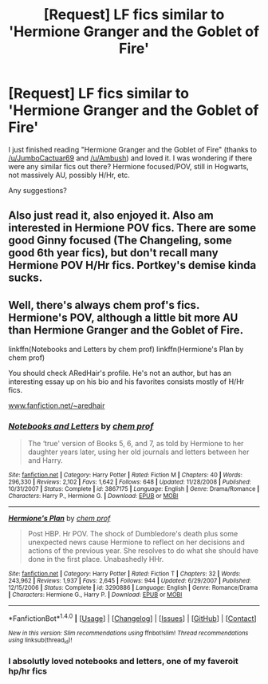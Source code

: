 #+TITLE: [Request] LF fics similar to 'Hermione Granger and the Goblet of Fire'

* [Request] LF fics similar to 'Hermione Granger and the Goblet of Fire'
:PROPERTIES:
:Author: BobaFett007
:Score: 3
:DateUnix: 1483989227.0
:DateShort: 2017-Jan-09
:FlairText: Request
:END:
I just finished reading "Hermione Granger and the Goblet of Fire" (thanks to [[/u/JumboCactuar69]] and [[/u/Ambush]]) and loved it. I was wondering if there were any similar fics out there? Hermione focused/POV, still in Hogwarts, not massively AU, possibly H/Hr, etc.

Any suggestions?


** Also just read it, also enjoyed it. Also am interested in Hermione POV fics. There are some good Ginny focused (The Changeling, some good 6th year fics), but don't recall many Hermione POV H/Hr fics. Portkey's demise kinda sucks.
:PROPERTIES:
:Author: mikkelibob
:Score: 1
:DateUnix: 1484016050.0
:DateShort: 2017-Jan-10
:END:


** Well, there's always chem prof's fics. Hermione's POV, although a little bit more AU than Hermione Granger and the Goblet of Fire.

linkffn(Notebooks and Letters by chem prof) linkffn(Hermione's Plan by chem prof)

You should check ARedHair's profile. He's not an author, but has an interesting essay up on his bio and his favorites consists mostly of H/Hr fics.

[[http://www.fanfiction.net/%7Earedhair][www.fanfiction.net/~aredhair]]
:PROPERTIES:
:Author: iambeeblack
:Score: 1
:DateUnix: 1484060106.0
:DateShort: 2017-Jan-10
:END:

*** [[http://www.fanfiction.net/s/3867175/1/][*/Notebooks and Letters/*]] by [[https://www.fanfiction.net/u/769110/chem-prof][/chem prof/]]

#+begin_quote
  The ‘true' version of Books 5, 6, and 7, as told by Hermione to her daughter years later, using her old journals and letters between her and Harry.
#+end_quote

^{/Site/: [[http://www.fanfiction.net/][fanfiction.net]] *|* /Category/: Harry Potter *|* /Rated/: Fiction M *|* /Chapters/: 40 *|* /Words/: 296,330 *|* /Reviews/: 2,102 *|* /Favs/: 1,642 *|* /Follows/: 648 *|* /Updated/: 11/28/2008 *|* /Published/: 10/31/2007 *|* /Status/: Complete *|* /id/: 3867175 *|* /Language/: English *|* /Genre/: Drama/Romance *|* /Characters/: Harry P., Hermione G. *|* /Download/: [[http://www.ff2ebook.com/old/ffn-bot/index.php?id=3867175&source=ff&filetype=epub][EPUB]] or [[http://www.ff2ebook.com/old/ffn-bot/index.php?id=3867175&source=ff&filetype=mobi][MOBI]]}

--------------

[[http://www.fanfiction.net/s/3290886/1/][*/Hermione's Plan/*]] by [[https://www.fanfiction.net/u/769110/chem-prof][/chem prof/]]

#+begin_quote
  Post HBP. Hr POV. The shock of Dumbledore's death plus some unexpected news cause Hermione to reflect on her decisions and actions of the previous year. She resolves to do what she should have done in the first place. Unabashedly HHr.
#+end_quote

^{/Site/: [[http://www.fanfiction.net/][fanfiction.net]] *|* /Category/: Harry Potter *|* /Rated/: Fiction T *|* /Chapters/: 32 *|* /Words/: 243,962 *|* /Reviews/: 1,937 *|* /Favs/: 2,645 *|* /Follows/: 944 *|* /Updated/: 6/29/2007 *|* /Published/: 12/15/2006 *|* /Status/: Complete *|* /id/: 3290886 *|* /Language/: English *|* /Genre/: Romance/Drama *|* /Characters/: Hermione G., Harry P. *|* /Download/: [[http://www.ff2ebook.com/old/ffn-bot/index.php?id=3290886&source=ff&filetype=epub][EPUB]] or [[http://www.ff2ebook.com/old/ffn-bot/index.php?id=3290886&source=ff&filetype=mobi][MOBI]]}

--------------

*FanfictionBot*^{1.4.0} *|* [[[https://github.com/tusing/reddit-ffn-bot/wiki/Usage][Usage]]] | [[[https://github.com/tusing/reddit-ffn-bot/wiki/Changelog][Changelog]]] | [[[https://github.com/tusing/reddit-ffn-bot/issues/][Issues]]] | [[[https://github.com/tusing/reddit-ffn-bot/][GitHub]]] | [[[https://www.reddit.com/message/compose?to=tusing][Contact]]]

^{/New in this version: Slim recommendations using/ ffnbot!slim! /Thread recommendations using/ linksub(thread_id)!}
:PROPERTIES:
:Author: FanfictionBot
:Score: 1
:DateUnix: 1484060129.0
:DateShort: 2017-Jan-10
:END:


*** I absolutly loved notebooks and letters, one of my faveroit hp/hr fics
:PROPERTIES:
:Author: Zalzagor
:Score: 1
:DateUnix: 1484191894.0
:DateShort: 2017-Jan-12
:END:
